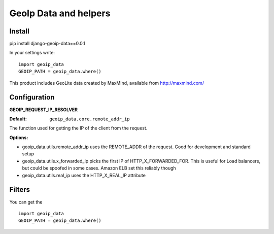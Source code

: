 ======================
GeoIp Data and helpers
======================


Install
===============

pip install django-geoip-data==0.0.1

In your settings write::

    import geoip_data
    GEOIP_PATH = geoip_data.where()


This product includes GeoLite data created by MaxMind, available from http://maxmind.com/


Configuration
===============

**GEOIP_REQUEST_IP_RESOLVER**

:Default: ``geoip_data.core.remote_addr_ip``

The function used for getting the IP of the client from the request.


:Options:

* geoip_data.utils.remote_addr_ip 
  uses the REMOTE_ADDR of the request. Good for development and standard setup
* geoip_data.utils.x_forwarded_ip
  picks the first IP of HTTP_X_FORWARDED_FOR. This is useful for Load balancers, but could be spoofed in some cases. Amazon ELB set this reliably though
* geoip_data.utils.real_ip
  uses the HTTP_X_REAL_IP attribute


Filters
===============

You can get the ::

    import geoip_data
    GEOIP_PATH = geoip_data.where()

